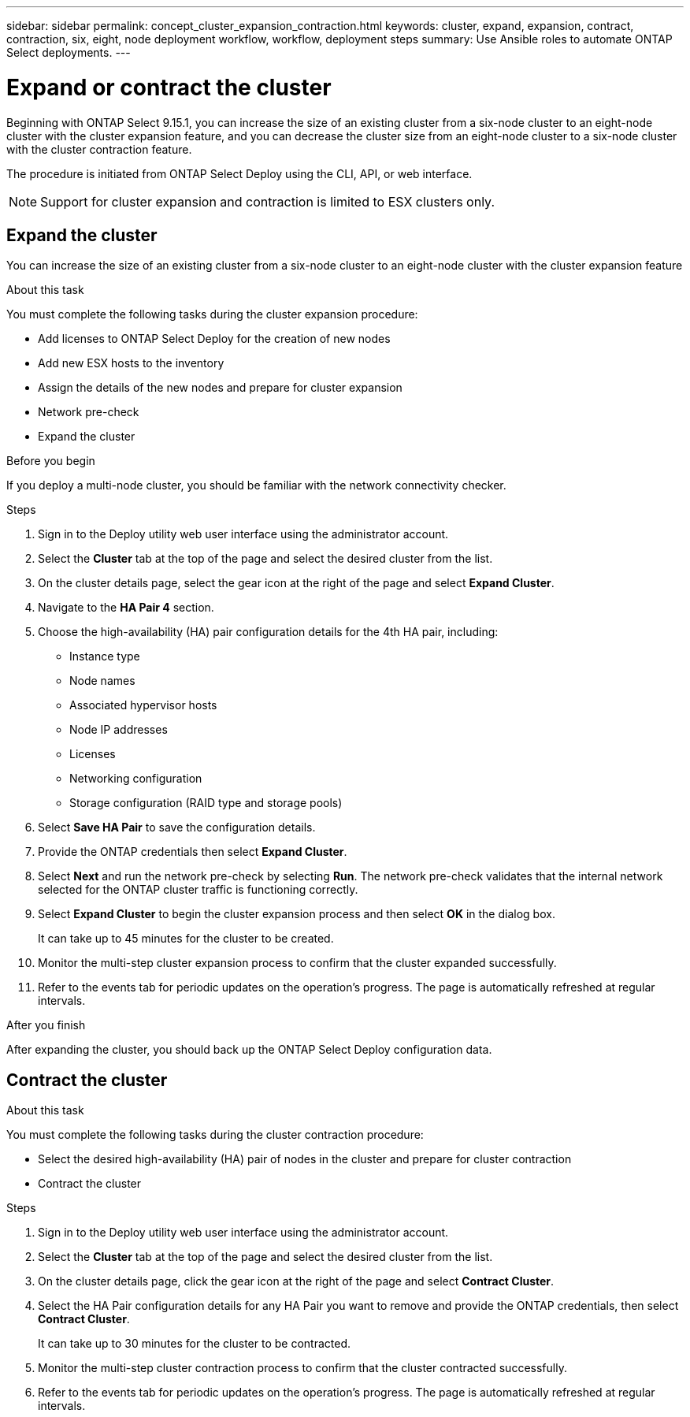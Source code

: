 ---
sidebar: sidebar
permalink: concept_cluster_expansion_contraction.html
keywords: cluster, expand, expansion, contract, contraction, six, eight, node deployment workflow, workflow, deployment steps
summary: Use Ansible roles to automate ONTAP Select deployments.
---

= Expand or contract the cluster
:hardbreaks:
:nofooter:
:icons: font
:linkattrs:
:imagesdir: ./media/

[.lead]
Beginning with ONTAP Select 9.15.1, you can increase the size of an existing cluster from a six-node cluster to an eight-node cluster with the cluster expansion feature, and you can decrease the cluster size from an eight-node cluster to a six-node cluster with the cluster contraction feature.

The procedure is initiated from ONTAP Select Deploy using the CLI, API, or web interface.

NOTE: Support for cluster expansion and contraction is limited to ESX clusters only.

== Expand the cluster
You can increase the size of an existing cluster from a six-node cluster to an eight-node cluster with the cluster expansion feature

.About this task
You must complete the following tasks during the cluster expansion procedure:

* Add licenses to ONTAP Select Deploy for the creation of new nodes
* Add new ESX hosts to the inventory
* Assign the details of the new nodes and prepare for cluster expansion
* Network pre-check
* Expand the cluster

.Before you begin
If you deploy a multi-node cluster, you should be familiar with the network connectivity checker.

.Steps
. Sign in to the Deploy utility web user interface using the administrator account.

. Select the *Cluster* tab at the top of the page and select the desired cluster from the list.

. On the cluster details page, select the gear icon at the right of the page and select *Expand Cluster*.

. Navigate to the *HA Pair 4* section.

. Choose the high-availability (HA) pair configuration details for the 4th HA pair, including: 
* Instance type
* Node names 
* Associated hypervisor hosts 
* Node IP addresses 
* Licenses 
* Networking configuration 
* Storage configuration (RAID type and storage pools)

. Select *Save HA Pair* to save the configuration details.

. Provide the ONTAP credentials then select *Expand Cluster*.

. Select *Next* and run the network pre-check by selecting *Run*. The network pre-check validates that the internal network selected for the ONTAP cluster traffic is functioning correctly.

. Select *Expand Cluster* to begin the cluster expansion process and then select *OK* in the dialog box.
+
It can take up to 45 minutes for the cluster to be created.

. Monitor the multi-step cluster expansion process to confirm that the cluster expanded successfully.

. Refer to the events tab for periodic updates on the operation's progress. The page is automatically refreshed at regular intervals.

.After you finish
After expanding the cluster, you should back up the ONTAP Select Deploy configuration data.

== Contract the cluster

.About this task
You must complete the following tasks during the cluster contraction procedure:

* Select the desired high-availability (HA) pair of nodes in the cluster and prepare for cluster contraction
* Contract the cluster 

.Steps
. Sign in to the Deploy utility web user interface using the administrator account.

. Select the *Cluster* tab at the top of the page and select the desired cluster from the list.

. On the cluster details page, click the gear icon at the right of the page and select *Contract Cluster*.

. Select the HA Pair configuration details for any HA Pair you want to remove and provide the ONTAP credentials, then select *Contract Cluster*.
+
It can take up to 30 minutes for the cluster to be contracted.

. Monitor the multi-step cluster contraction process to confirm that the cluster contracted successfully.

. Refer to the events tab for periodic updates on the operation's progress. The page is automatically refreshed at regular intervals.

// 2023 May 06, ONTAPDOC-1797, -1802